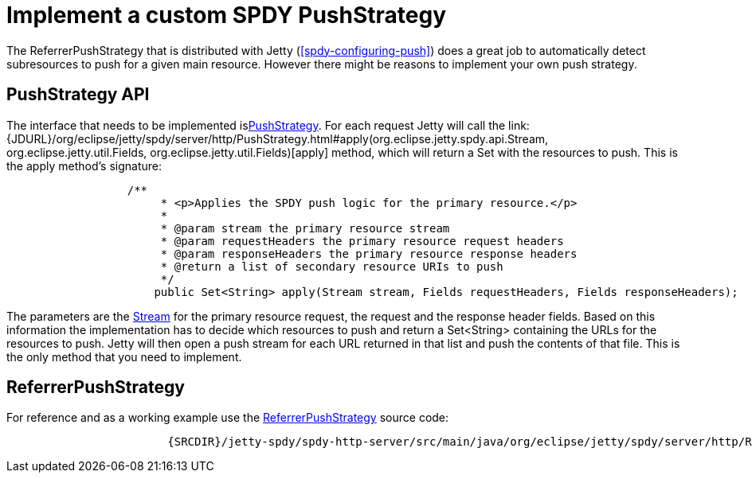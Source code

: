 //  ========================================================================
//  Copyright (c) 1995-2016 Mort Bay Consulting Pty. Ltd.
//  ========================================================================
//  All rights reserved. This program and the accompanying materials
//  are made available under the terms of the Eclipse Public License v1.0
//  and Apache License v2.0 which accompanies this distribution.
//
//      The Eclipse Public License is available at
//      http://www.eclipse.org/legal/epl-v10.html
//
//      The Apache License v2.0 is available at
//      http://www.opensource.org/licenses/apache2.0.php
//
//  You may elect to redistribute this code under either of these licenses.
//  ========================================================================

[[spdy-implementing-push]]
= Implement a custom SPDY PushStrategy

The ReferrerPushStrategy that is distributed with Jetty
(xref:spdy-configuring-push[]) does a great job to automatically
detect subresources to push for a given main resource. However there
might be reasons to implement your own push strategy.

== PushStrategy API

The interface that needs to be implemented
islink:{JDURL}/org/eclipse/jetty/spdy/server/http/PushStrategy.html[PushStrategy].
For each request Jetty will call the
link:{JDURL}/org/eclipse/jetty/spdy/server/http/PushStrategy.html#apply(org.eclipse.jetty.spdy.api.Stream, org.eclipse.jetty.util.Fields, org.eclipse.jetty.util.Fields)[apply]
method, which will return a Set with the resources to push. This is the
apply method's signature:

[source,java]
----
                  /**
                       * <p>Applies the SPDY push logic for the primary resource.</p>
                       *
                       * @param stream the primary resource stream
                       * @param requestHeaders the primary resource request headers
                       * @param responseHeaders the primary resource response headers
                       * @return a list of secondary resource URIs to push
                       */
                      public Set<String> apply(Stream stream, Fields requestHeaders, Fields responseHeaders);
                  
----

The parameters are the
link:{JDURL}/org/eclipse/jetty/spdy/api/Stream.html[Stream] for the
primary resource request, the request and the response header fields.
Based on this information the implementation has to decide which
resources to push and return a Set<String> containing the URLs for the
resources to push. Jetty will then open a push stream for each URL
returned in that list and push the contents of that file. This is the
only method that you need to implement.

== ReferrerPushStrategy

For reference and as a working example use the
link:{JDURL}/org/eclipse/jetty/spdy/server/http/ReferrerPushStrategy.html[ReferrerPushStrategy]
source code:

[source,rjava-no-parse]
----
                    
                        {SRCDIR}/jetty-spdy/spdy-http-server/src/main/java/org/eclipse/jetty/spdy/server/http/ReferrerPushStrategy.java?h=jetty-9.2.x
                    
                
----
